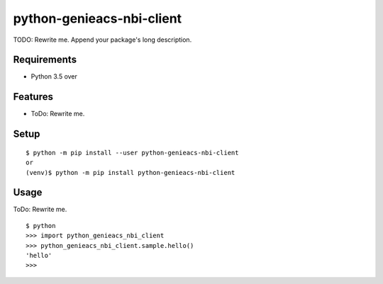 ============================
 python-genieacs-nbi-client
============================

TODO: Rewrite me. Append your package's long description.



Requirements
============

* Python 3.5 over

Features
========

* ToDo: Rewrite me.

Setup
=====

::

  $ python -m pip install --user python-genieacs-nbi-client
  or
  (venv)$ python -m pip install python-genieacs-nbi-client

Usage
=====

ToDo: Rewrite me.

::

  $ python
  >>> import python_genieacs_nbi_client
  >>> python_genieacs_nbi_client.sample.hello()
  'hello'
  >>>

